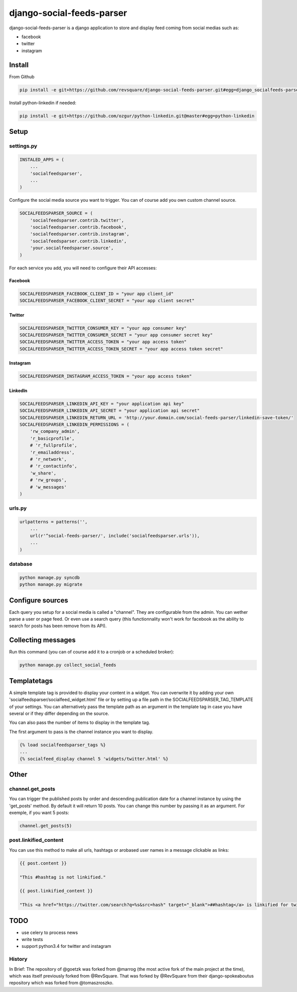 ##########################
django-social-feeds-parser
##########################

django-social-feeds-parser is a django application to store and display feed coming from social medias such as:

* facebook
* twitter
* instagram

*******
Install
*******

From Github

.. code-block::  shell-session

    pip install -e git+https://github.com/revsquare/django-social-feeds-parser.git#egg=django_socialfeeds-parser

Install python-linkedin if needed:

.. code-block:: shell-session

    pip install -e git+https://github.com/ozgur/python-linkedin.git@master#egg=python-linkedin

*****
Setup
*****

settings.py
===========

.. code-block::  python

    INSTALED_APPS = (
        ...
        'socialfeedsparser',
        ...
    )

Configure the social media source you want to trigger. You can of course add you own custom channel source.

.. code-block::  python

    SOCIALFEEDSPARSER_SOURCE = (
        'socialfeedsparser.contrib.twitter',
        'socialfeedsparser.contrib.facebook',
        'socialfeedsparser.contrib.instagram',
        'socialfeedsparser.contrib.linkedin',
        'your.socialfeedsparser.source',
    )

For each service you add, you will need to configure their API accesses:


Facebook
--------

.. code-block::  python

    SOCIALFEEDSPARSER_FACEBOOK_CLIENT_ID = "your app client_id"
    SOCIALFEEDSPARSER_FACEBOOK_CLIENT_SECRET = "your app client secret"

Twitter
-------

.. code-block::  python

    SOCIALFEEDSPARSER_TWITTER_CONSUMER_KEY = "your app consumer key"
    SOCIALFEEDSPARSER_TWITTER_CONSUMER_SECRET = "your app consumer secret key"
    SOCIALFEEDSPARSER_TWITTER_ACCESS_TOKEN = "your app access token"
    SOCIALFEEDSPARSER_TWITTER_ACCESS_TOKEN_SECRET = "your app access token secret"

Instagram
---------

.. code-block::  python

    SOCIALFEEDSPARSER_INSTAGRAM_ACCESS_TOKEN = "your app access token"

LinkedIn
---------

.. code-block::  python

    SOCIALFEEDSPARSER_LINKEDIN_API_KEY = "your application api key"
    SOCIALFEEDSPARSER_LINKEDIN_API_SECRET = "your application api secret"
    SOCIALFEEDSPARSER_LINKEDIN_RETURN_URL = 'http://your.domain.com/social-feeds-parser/linkedin-save-token/'
    SOCIALFEEDSPARSER_LINKEDIN_PERMISSIONS = (
        'rw_company_admin',
        'r_basicprofile',
        # 'r_fullprofile',
        'r_emailaddress',
        # 'r_network',
        # 'r_contactinfo',
        'w_share',
        # 'rw_groups',
        # 'w_messages'
    )


urls.py
=======

.. code-block::  python

    urlpatterns = patterns('',
        ...
        url(r'^social-feeds-parser/', include('socialfeedsparser.urls')),
        ...
    )

database
========

.. code-block::  shell-session

    python manage.py syncdb
    python manage.py migrate


*****************
Configure sources
*****************

Each query you setup for a social media is called a "channel". They are configurable from the admin. You can wether parse a user or page feed. Or even use a search query (this functionnality won't work for facebook as the ability to search for posts has been remove from its API).

*******************
Collecting messages
*******************

Run this command (you can of course add it to a cronjob or a scheduled broker):

.. code-block::  shell-session

    python manage.py collect_social_feeds


************
Templatetags
************

A simple template tag is provided to display your content in a widget. You can overwrite it by adding your own 'socialfeedsparser/socialfeed_widget.html' file or by setting up a file path in the SOCIALFEEDSPARSER_TAG_TEMPLATE of your settings. You can alternatively pass the template path as an argument in the template tag in case you have several or if they differ depending on the source.

You can also pass the number of items to display in the template tag.

The first argument to pass is the channel instance you want to display.

.. code-block::  html

    {% load socialfeedsparser_tags %}
    ...
    {% socialfeed_display channel 5 'widgets/twitter.html' %}

*****
Other
*****


channel.get_posts
=================

You can trigger the published posts by order and descending publication date for a channel instance by using the 'get_posts' method. By default it will return 10 posts. You can change this number by passing it as an argument. For exemple, if you want 5 posts:


.. code-block::  python

    channel.get_posts(5)


post.linkified_content
======================

You can use this method to make all urls, hashtags or arobased user names in a message clickable as links:


.. code-block::  html

    {{ post.content }}
    
    "This #hashtag is not linkified."

    {{ post.linkified_content }}
    
    "This <a href="https://twitter.com/search?q=%s&src=hash" target="_blank">##hashtag</a> is linkified for twitter."


****
TODO
****

* use celery to process news
* write tests
* support python3.4 for twitter and instagram


History
=======

In Brief:
The repository of @goetzk was forked from @marrog (the most active fork of the main project at the time), which was itself previously forked from @RevSquare.
That was forked by @RevSquare from their django-spokeaboutus repository which was forked from @tomaszroszko.

